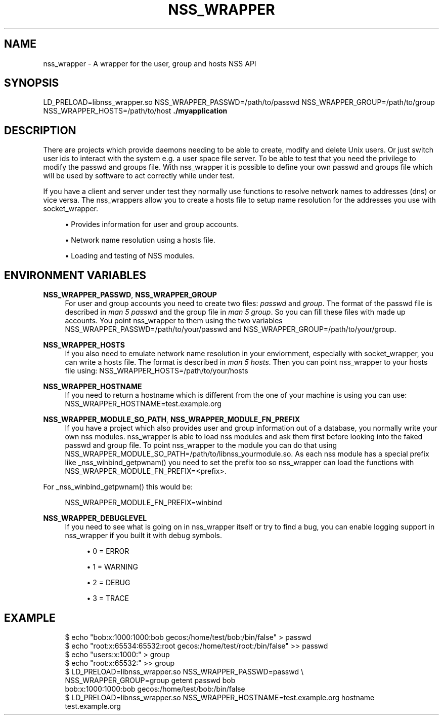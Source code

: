 '\" t
.\"     Title: nss_wrapper
.\"    Author: [FIXME: author] [see http://docbook.sf.net/el/author]
.\" Generator: DocBook XSL Stylesheets v1.78.1 <http://docbook.sf.net/>
.\"      Date: 07/09/2014
.\"    Manual: \ \&
.\"    Source: \ \&
.\"  Language: English
.\"
.TH "NSS_WRAPPER" "1" "07/09/2014" "\ \&" "\ \&"
.\" -----------------------------------------------------------------
.\" * Define some portability stuff
.\" -----------------------------------------------------------------
.\" ~~~~~~~~~~~~~~~~~~~~~~~~~~~~~~~~~~~~~~~~~~~~~~~~~~~~~~~~~~~~~~~~~
.\" http://bugs.debian.org/507673
.\" http://lists.gnu.org/archive/html/groff/2009-02/msg00013.html
.\" ~~~~~~~~~~~~~~~~~~~~~~~~~~~~~~~~~~~~~~~~~~~~~~~~~~~~~~~~~~~~~~~~~
.ie \n(.g .ds Aq \(aq
.el       .ds Aq '
.\" -----------------------------------------------------------------
.\" * set default formatting
.\" -----------------------------------------------------------------
.\" disable hyphenation
.nh
.\" disable justification (adjust text to left margin only)
.ad l
.\" -----------------------------------------------------------------
.\" * MAIN CONTENT STARTS HERE *
.\" -----------------------------------------------------------------
.SH "NAME"
nss_wrapper \- A wrapper for the user, group and hosts NSS API
.SH "SYNOPSIS"
.sp
LD_PRELOAD=libnss_wrapper\&.so NSS_WRAPPER_PASSWD=/path/to/passwd NSS_WRAPPER_GROUP=/path/to/group NSS_WRAPPER_HOSTS=/path/to/host \fB\&./myapplication\fR
.SH "DESCRIPTION"
.sp
There are projects which provide daemons needing to be able to create, modify and delete Unix users\&. Or just switch user ids to interact with the system e\&.g\&. a user space file server\&. To be able to test that you need the privilege to modify the passwd and groups file\&. With nss_wrapper it is possible to define your own passwd and groups file which will be used by software to act correctly while under test\&.
.sp
If you have a client and server under test they normally use functions to resolve network names to addresses (dns) or vice versa\&. The nss_wrappers allow you to create a hosts file to setup name resolution for the addresses you use with socket_wrapper\&.
.sp
.RS 4
.ie n \{\
\h'-04'\(bu\h'+03'\c
.\}
.el \{\
.sp -1
.IP \(bu 2.3
.\}
Provides information for user and group accounts\&.
.RE
.sp
.RS 4
.ie n \{\
\h'-04'\(bu\h'+03'\c
.\}
.el \{\
.sp -1
.IP \(bu 2.3
.\}
Network name resolution using a hosts file\&.
.RE
.sp
.RS 4
.ie n \{\
\h'-04'\(bu\h'+03'\c
.\}
.el \{\
.sp -1
.IP \(bu 2.3
.\}
Loading and testing of NSS modules\&.
.RE
.SH "ENVIRONMENT VARIABLES"
.PP
\fBNSS_WRAPPER_PASSWD\fR, \fBNSS_WRAPPER_GROUP\fR
.RS 4
For user and group accounts you need to create two files:
\fIpasswd\fR
and
\fIgroup\fR\&. The format of the passwd file is described in
\fIman 5 passwd\fR
and the group file in
\fIman 5 group\fR\&. So you can fill these files with made up accounts\&. You point nss_wrapper to them using the two variables NSS_WRAPPER_PASSWD=/path/to/your/passwd and NSS_WRAPPER_GROUP=/path/to/your/group\&.
.RE
.PP
\fBNSS_WRAPPER_HOSTS\fR
.RS 4
If you also need to emulate network name resolution in your enviornment, especially with socket_wrapper, you can write a hosts file\&. The format is described in
\fIman 5 hosts\fR\&. Then you can point nss_wrapper to your hosts file using: NSS_WRAPPER_HOSTS=/path/to/your/hosts
.RE
.PP
\fBNSS_WRAPPER_HOSTNAME\fR
.RS 4
If you need to return a hostname which is different from the one of your machine is using you can use: NSS_WRAPPER_HOSTNAME=test\&.example\&.org
.RE
.PP
\fBNSS_WRAPPER_MODULE_SO_PATH\fR, \fBNSS_WRAPPER_MODULE_FN_PREFIX\fR
.RS 4
If you have a project which also provides user and group information out of a database, you normally write your own nss modules\&. nss_wrapper is able to load nss modules and ask them first before looking into the faked passwd and group file\&. To point nss_wrapper to the module you can do that using NSS_WRAPPER_MODULE_SO_PATH=/path/to/libnss_yourmodule\&.so\&. As each nss module has a special prefix like _nss_winbind_getpwnam() you need to set the prefix too so nss_wrapper can load the functions with NSS_WRAPPER_MODULE_FN_PREFIX=<prefix>\&.
.RE
.sp
For _nss_winbind_getpwnam() this would be:
.sp
.if n \{\
.RS 4
.\}
.nf
NSS_WRAPPER_MODULE_FN_PREFIX=winbind
.fi
.if n \{\
.RE
.\}
.PP
\fBNSS_WRAPPER_DEBUGLEVEL\fR
.RS 4
If you need to see what is going on in nss_wrapper itself or try to find a bug, you can enable logging support in nss_wrapper if you built it with debug symbols\&.
.sp
.RS 4
.ie n \{\
\h'-04'\(bu\h'+03'\c
.\}
.el \{\
.sp -1
.IP \(bu 2.3
.\}
0 = ERROR
.RE
.sp
.RS 4
.ie n \{\
\h'-04'\(bu\h'+03'\c
.\}
.el \{\
.sp -1
.IP \(bu 2.3
.\}
1 = WARNING
.RE
.sp
.RS 4
.ie n \{\
\h'-04'\(bu\h'+03'\c
.\}
.el \{\
.sp -1
.IP \(bu 2.3
.\}
2 = DEBUG
.RE
.sp
.RS 4
.ie n \{\
\h'-04'\(bu\h'+03'\c
.\}
.el \{\
.sp -1
.IP \(bu 2.3
.\}
3 = TRACE
.RE
.RE
.SH "EXAMPLE"
.sp
.if n \{\
.RS 4
.\}
.nf
$ echo "bob:x:1000:1000:bob gecos:/home/test/bob:/bin/false" > passwd
$ echo "root:x:65534:65532:root gecos:/home/test/root:/bin/false" >> passwd
$ echo "users:x:1000:" > group
$ echo "root:x:65532:" >> group
$ LD_PRELOAD=libnss_wrapper\&.so NSS_WRAPPER_PASSWD=passwd \e
  NSS_WRAPPER_GROUP=group getent passwd bob
bob:x:1000:1000:bob gecos:/home/test/bob:/bin/false
$ LD_PRELOAD=libnss_wrapper\&.so NSS_WRAPPER_HOSTNAME=test\&.example\&.org hostname
test\&.example\&.org
.fi
.if n \{\
.RE
.\}
